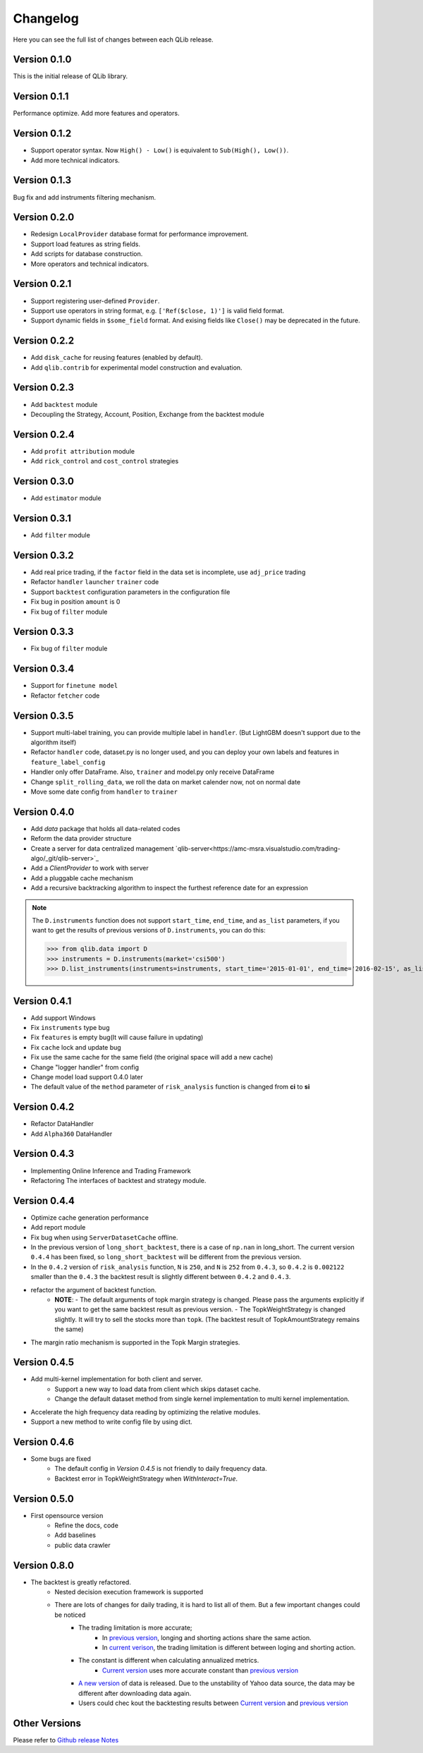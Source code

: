 Changelog
====================
Here you can see the full list of changes between each QLib release.

Version 0.1.0
--------------------
This is the initial release of QLib library.

Version 0.1.1
--------------------
Performance optimize. Add more features and operators.

Version 0.1.2
--------------------
- Support operator syntax. Now ``High() - Low()`` is equivalent to ``Sub(High(), Low())``.   
- Add more technical indicators.

Version 0.1.3
--------------------
Bug fix and add instruments filtering mechanism.

Version 0.2.0
--------------------
- Redesign ``LocalProvider`` database format for performance improvement.
- Support load features as string fields.
- Add scripts for database construction.
- More operators and technical indicators.

Version 0.2.1
--------------------
- Support registering user-defined ``Provider``.
- Support use operators in string format, e.g. ``['Ref($close, 1)']`` is valid field format.
- Support dynamic fields in ``$some_field`` format. And exising fields like ``Close()`` may be deprecated in the future.

Version 0.2.2
--------------------
- Add ``disk_cache`` for reusing features (enabled by default).
- Add ``qlib.contrib`` for experimental model construction and evaluation.


Version 0.2.3
--------------------
- Add ``backtest`` module
- Decoupling the Strategy, Account, Position, Exchange from the backtest module

Version 0.2.4
--------------------
- Add ``profit attribution`` module
- Add ``rick_control`` and ``cost_control`` strategies
  
Version 0.3.0
--------------------
- Add ``estimator`` module

Version 0.3.1
--------------------
- Add ``filter`` module

Version 0.3.2
--------------------
- Add real price trading, if the ``factor`` field in the data set is incomplete, use ``adj_price`` trading
- Refactor ``handler`` ``launcher`` ``trainer`` code
- Support ``backtest`` configuration parameters in the configuration file
- Fix bug in position ``amount`` is 0
- Fix bug of ``filter`` module

Version 0.3.3
-------------------
- Fix bug of ``filter`` module

Version 0.3.4
--------------------
- Support for ``finetune model``
- Refactor ``fetcher`` code

Version 0.3.5
--------------------
- Support multi-label training, you can provide multiple label in ``handler``. (But LightGBM doesn't support due to the algorithm itself)
- Refactor ``handler`` code, dataset.py is no longer used, and you can deploy your own labels and features in ``feature_label_config``
- Handler only offer DataFrame. Also, ``trainer`` and model.py only receive DataFrame
- Change ``split_rolling_data``, we roll the data on market calender now, not on normal date
- Move some date config from ``handler`` to ``trainer``

Version 0.4.0
--------------------
- Add `data` package that holds all data-related codes
- Reform the data provider structure
- Create a server for data centralized management `qlib-server<https://amc-msra.visualstudio.com/trading-algo/_git/qlib-server>`_
- Add a `ClientProvider` to work with server
- Add a pluggable cache mechanism
- Add a recursive backtracking algorithm to inspect the furthest reference date for an expression

.. note::
    The ``D.instruments`` function does not support ``start_time``, ``end_time``, and ``as_list`` parameters, if you want to get the results of previous versions of ``D.instruments``, you can do this:


    >>> from qlib.data import D
    >>> instruments = D.instruments(market='csi500')
    >>> D.list_instruments(instruments=instruments, start_time='2015-01-01', end_time='2016-02-15', as_list=True)


Version 0.4.1
--------------------
- Add support Windows
- Fix ``instruments`` type bug
- Fix ``features`` is empty bug(It will cause failure in updating)
- Fix ``cache`` lock and update bug
- Fix use the same cache for the same field (the original space will add a new cache)
- Change "logger handler" from config
- Change model load support 0.4.0 later
- The default value of the ``method`` parameter of ``risk_analysis`` function is changed from **ci** to **si**


Version 0.4.2
--------------------
- Refactor DataHandler
- Add ``Alpha360`` DataHandler


Version 0.4.3
--------------------
- Implementing Online Inference and Trading Framework
- Refactoring The interfaces of backtest and strategy module.


Version 0.4.4
--------------------
- Optimize cache generation performance
- Add report module
- Fix bug when using ``ServerDatasetCache`` offline.
- In the previous version of ``long_short_backtest``, there is a case of ``np.nan`` in long_short. The current version ``0.4.4`` has been fixed, so ``long_short_backtest`` will be different from the previous version.
- In the ``0.4.2`` version of ``risk_analysis`` function, ``N`` is ``250``, and ``N`` is ``252`` from ``0.4.3``, so ``0.4.2`` is ``0.002122`` smaller than the ``0.4.3`` the backtest result is slightly different between ``0.4.2`` and ``0.4.3``.
- refactor the argument of backtest function.
    - **NOTE**:
      - The default arguments of topk margin strategy is changed. Please pass the arguments explicitly if you want to get the same backtest result as previous version.
      - The TopkWeightStrategy is changed slightly. It will try to sell the stocks more than ``topk``.  (The backtest result of TopkAmountStrategy remains the same)
- The margin ratio mechanism is supported in the Topk Margin strategies.


Version 0.4.5
--------------------
- Add multi-kernel implementation for both client and server.
    - Support a new way to load data from client which skips dataset cache.
    - Change the default dataset method from single kernel implementation to multi kernel implementation.
- Accelerate the high frequency data reading by optimizing the relative modules.
- Support a new method to write config file by using dict.

Version 0.4.6
--------------------
- Some bugs are fixed
    - The default config in `Version 0.4.5` is not friendly to daily frequency data.
    - Backtest error in TopkWeightStrategy when `WithInteract=True`.


Version 0.5.0
--------------------
- First opensource version
    - Refine the docs, code
    - Add baselines
    - public data crawler


Version 0.8.0
--------------------
- The backtest is greatly refactored.
    - Nested decision execution framework is supported
    - There are lots of changes for daily trading, it is hard to list all of them. But a few important changes could be noticed
        - The trading limitation is more accurate;
            - In `previous version <https://github.com/microsoft/qlib/blob/v0.7.2/qlib/contrib/backtest/exchange.py#L160>`_, longing and shorting actions share the same action.
            - In `current verison <https://github.com/microsoft/qlib/blob/7c31012b507a3823117bddcc693fc64899460b2a/qlib/backtest/exchange.py#L304>`_, the trading limitation is different between loging and shorting action.
        - The constant is different when calculating annualized metrics.
            - `Current version <https://github.com/microsoft/qlib/blob/7c31012b507a3823117bddcc693fc64899460b2a/qlib/contrib/evaluate.py#L42>`_ uses more accurate constant than `previous version <https://github.com/microsoft/qlib/blob/v0.7.2/qlib/contrib/evaluate.py#L22>`_
        - `A new version <https://github.com/microsoft/qlib/blob/7c31012b507a3823117bddcc693fc64899460b2a/qlib/tests/data.py#L17>`_ of data is released. Due to the unstability of Yahoo data source, the data may be different after downloading data again.
        - Users could chec kout the backtesting results between  `Current version <https://github.com/microsoft/qlib/tree/7c31012b507a3823117bddcc693fc64899460b2a/examples/benchmarks>`_ and `previous version <https://github.com/microsoft/qlib/tree/v0.7.2/examples/benchmarks>`_


Other Versions
----------------------------------
Please refer to `Github release Notes <https://github.com/microsoft/qlib/releases>`_

